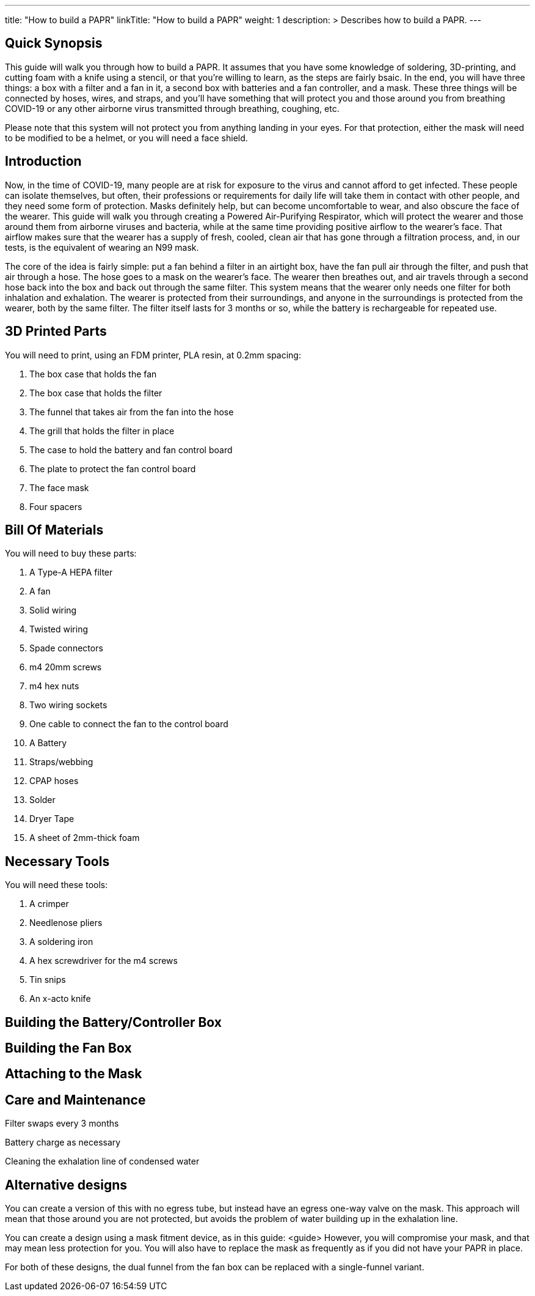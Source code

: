 
---
title: "How to build a PAPR"
linkTitle: "How to build a PAPR"
weight: 1
description: >
  Describes how to build a PAPR.
---

== Quick Synopsis

This guide will walk you through how to build a PAPR.  It assumes that you have some knowledge of soldering, 3D-printing, and cutting foam with a knife using a stencil, or that you're willing to learn, as the steps are fairly bsaic.  In the end, you will have three things: a box with a filter and a fan in it, a second box with batteries and a fan controller, and a mask.  These three things will be connected by hoses, wires, and straps, and you'll have something that will protect you and those around you from breathing COVID-19 or any other airborne virus transmitted through breathing, coughing, etc.  

Please note that this system will not protect you from anything landing in your eyes.  For that protection, either the mask will need to be modified to be a helmet, or you will need a face shield.

== Introduction

Now, in the time of COVID-19, many people are at risk for exposure to the virus and cannot afford to get infected.  These people can isolate themselves, but often, their professions or requirements for daily life will take them in contact with other people, and they need some form of protection.  Masks definitely help, but can become uncomfortable to wear, and also obscure the face of the wearer.  This guide will walk you through creating a Powered Air-Purifying Respirator, which will protect the wearer and those around them from airborne viruses and bacteria, while at the same time providing positive airflow to the wearer's face.  That airflow makes sure that the wearer has a supply of fresh, cooled, clean air that has gone through a filtration process, and, in our tests, is the equivalent of wearing an N99 mask.

The core of the idea is fairly simple: put a fan behind a filter in an airtight box, have the fan pull air through the filter, and push that air through a hose.  The hose goes to a mask on the wearer's face.  The wearer then breathes out, and air travels through a second hose back into the box and back out through the same filter.  This system means that the wearer only needs one filter for both inhalation and exhalation.  The wearer is protected from their surroundings, and anyone in the surroundings is protected from the wearer, both by the same filter.  The filter itself lasts for 3 months or so, while the battery is rechargeable for repeated use.

== 3D Printed Parts

You will need to print, using an FDM printer, PLA resin, at 0.2mm spacing:

1.  The box case that holds the fan
2.  The box case that holds the filter
3.  The funnel that takes air from the fan into the hose
4.  The grill that holds the filter in place
5.  The case to hold the battery and fan control board
6.  The plate to protect the fan control board
7.  The face mask
8.  Four spacers

== Bill Of Materials

You will need to buy these parts:

1.  A Type-A HEPA filter
2.  A fan
3.  Solid wiring
4.  Twisted wiring
5.  Spade connectors
6.  m4 20mm screws
7.  m4 hex nuts
8.  Two wiring sockets
9.  One cable to connect the fan to the control board
10.  A Battery
11.  Straps/webbing
12.  CPAP hoses
13.  Solder
14.  Dryer Tape
15.  A sheet of 2mm-thick foam

== Necessary Tools

You will need these tools:

1.  A crimper
2.  Needlenose pliers
3.  A soldering iron
4.  A hex screwdriver for the m4 screws
5.  Tin snips
6.  An x-acto knife

== Building the Battery/Controller Box


== Building the Fan Box


== Attaching to the Mask


== Care and Maintenance

Filter swaps every 3 months

Battery charge as necessary

Cleaning the exhalation line of condensed water

== Alternative designs

You can create a version of this with no egress tube, but instead have an egress one-way valve on the mask.  This approach will mean that those around you are not protected, but avoids the problem of water building up in the exhalation line.

You can create a design using a mask fitment device, as in this guide: <guide>  However, you will compromise your mask, and that may mean less protection for you.  You will also have to replace the mask as frequently as if you did not have your PAPR in place.

For both of these designs, the dual funnel from the fan box can be replaced with a single-funnel variant.

